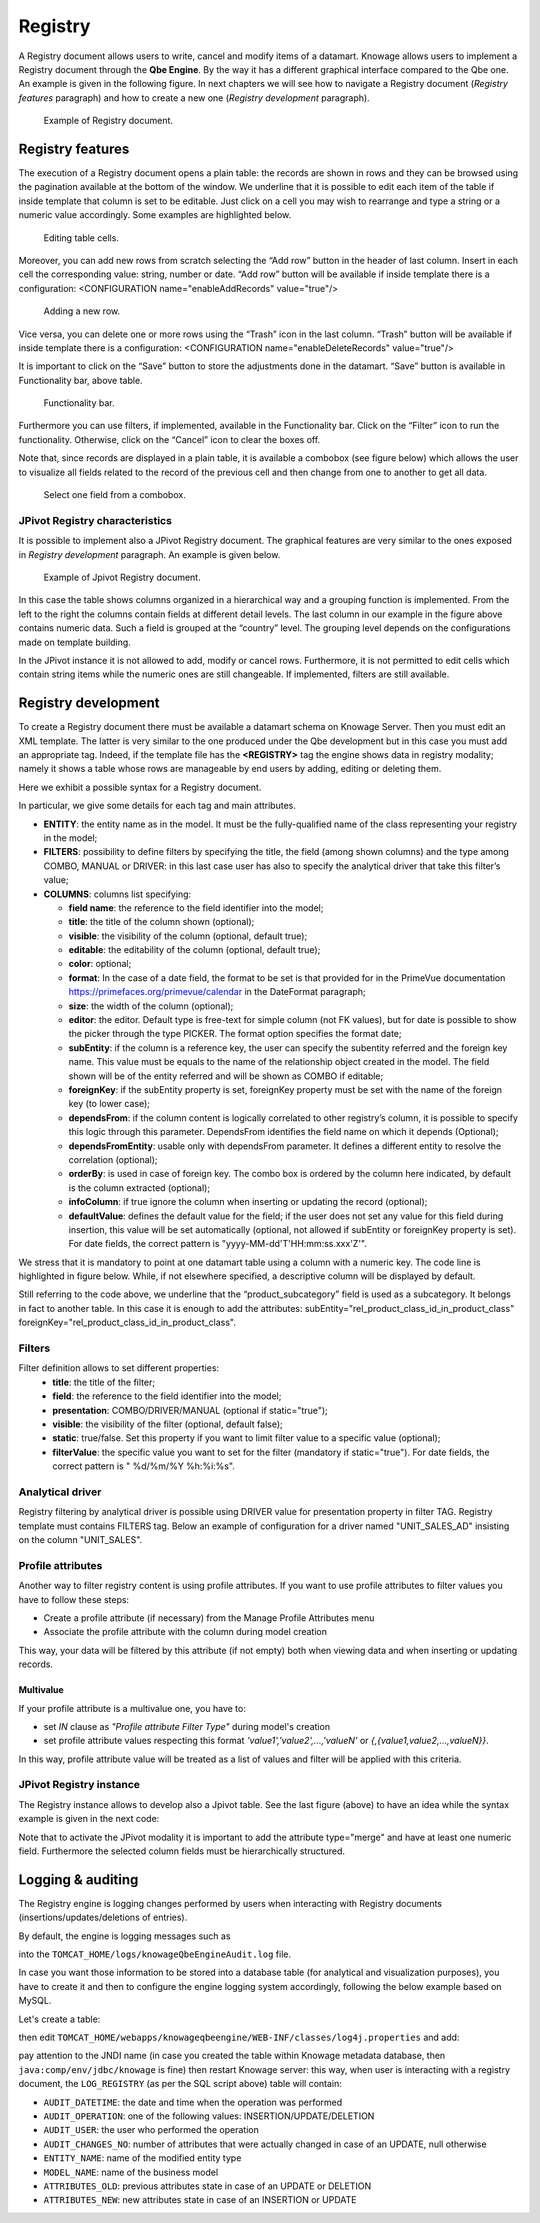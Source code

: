 Registry
========

A Registry document allows users to write, cancel and modify items of a datamart. Knowage allows users to implement a Registry document through the **Qbe Engine**. By the way it has a different graphical interface compared to the Qbe one. An example is given in the following figure. In next chapters we will see how to navigate a Registry document (*Registry features* paragraph) and how to create a new one (*Registry development* paragraph).

.. figure:: media/image339.png

    Example of Registry document.

Registry features
-------------------

The execution of a Registry document opens a plain table: the records are shown in rows and they can be browsed using the pagination available at the bottom of the window. We underline that it is possible to edit each item of the table if inside template that column is set to be editable. Just click on a cell you may wish to rearrange and type a string or a numeric value accordingly. Some examples are highlighted below.

.. figure:: media/image340.png

    Editing table cells.

Moreover, you can add new rows from scratch selecting the “Add row” button |image335| in the header of last column. Insert in each cell the corresponding value: string, number or date. “Add row” button will be available if inside template there is a configuration: <CONFIGURATION name="enableAddRecords" value="true"/>

.. |image335| image:: media/image341.png
   :width: 30

.. figure:: media/image343.png

    Adding a new row.

Vice versa, you can delete one or more rows using the “Trash” icon |image338| in the last column. “Trash” button will be available if inside template there is a configuration: <CONFIGURATION name="enableDeleteRecords" value="true"/>

.. |image338| image:: media/image344.png
   :width: 30

It is important to click on the “Save” button |image339| to store the adjustments done in the datamart. “Save” button is available in Functionality bar, above table.

.. |image339| image:: media/image345.png
   :width: 30

.. _functionalitybar:
.. figure:: media/image342.png

    Functionality bar.

Furthermore you can use filters, if implemented, available in the Functionality bar. Click on the “Filter” icon |image340| to run the functionality. Otherwise, click on the “Cancel” icon to clear the boxes off.

.. |image340| image:: media/image346.png
   :width: 30

Note that, since records are displayed in a plain table, it is available a combobox (see figure below) which allows the user to visualize all fields related to the record of the previous cell and then change from one to another to get all data.

.. figure:: media/image348.png

    Select one field from a combobox.

JPivot Registry characteristics
~~~~~~~~~~~~~~~~~~~~~~~~~~~~~~~

It is possible to implement also a JPivot Registry document. The graphical features are very similar to the ones exposed in *Registry development* paragraph. An example is given below.

.. _examplejpivotregdoc:
.. figure:: media/image349.png

    Example of Jpivot Registry document.

In this case the table shows columns organized in a hierarchical way and a grouping function is implemented. From the left to the right the columns contain fields at different detail levels. The last column in our example in the figure above contains numeric data. Such a field is grouped at the “country” level. The grouping level depends on the configurations made on template building.

In the JPivot instance it is not allowed to add, modify or cancel rows. Furthermore, it is not permitted to edit cells which contain string items while the numeric ones are still changeable. If implemented, filters are still available.


Registry development
--------------------

To create a Registry document there must be available a datamart schema on Knowage Server. Then you must edit an XML template. The latter is very similar to the one produced under the Qbe development but in this case you must add an appropriate tag. Indeed, if the template file has the **<REGISTRY>** tag the engine shows data in registry modality; namely it shows a table whose rows are manageable by end users by adding, editing or deleting them.

Here we exhibit a possible syntax for a Registry document.

.. _exampletemplatebuild:
.. code-block:: xml
    :linenos:
    :caption: Example (a) of template for Registry.

    <?xml version="1.0" encoding="windows-1250"?>
    <QBE>
		<DATAMART name="RegFoodmartModel" />
		<REGISTRY>
			<ENTITY name="it.eng.knowage.meta.regfoodmartmodel.Product">
				<FILTERS>
					<FILTER title="Class" field="product_subcategory" presentation="COMBO" />
					<FILTER title= "Product name" field="product_name" presentation="COMBO" />
				</FILTERS>
				<COLUMNS>
					<COLUMN field="product_id" unsigned="true" visible="false" editable="false" format="####" />
					<COLUMN field="product_name" title="Product name" size="200"
                        editor= "MANUAL" sorter="ASC"/>
					<COLUMN field="product_subcategory" title="Class" size="200"
                        subEntity="rel_product_class_id_in_product_class" foreignKey="rel_product_class_id_in_product_class" />
					<COLUMN field="SKU" title="SKU" size="200" editor="MANUAL" />
					<COLUMN field="gross_weight" title="Gross weight" size="200" editor="MANUAL" />
					<COLUMN field="net_weight" title="Net weight" size="200" editor="MANUAL" />
				</COLUMNS>
				<CONFIGURATIONS>
					<CONFIGURATION name="enableDeleteRecords" value="true"/>
					<CONFIGURATION name="enableAddRecords" value="true"/>
					<CONFIGURATION name="isPkAutoLoad" value="true"/>
				</CONFIGURATIONS>
			</ENTITY>
		</REGISTRY>
	</QBE>

In particular, we give some details for each tag and main attributes.

-  **ENTITY**: the entity name as in the model. It must be the fully-qualified name of the class representing your registry in the model;
-  **FILTERS**: possibility to define filters by specifying the title, the field (among shown columns) and the type among COMBO, MANUAL or DRIVER: in this last case user has also to specify the analytical driver that take this filter’s value;
-  **COLUMNS**: columns list specifying:

   -  **field name**: the reference to the field identifier into the model;
   -  **title**: the title of the column shown (optional);
   -  **visible**: the visibility of the column (optional, default true);
   -  **editable**: the editability of the column (optional, default true);
   -  **color**: optional;
   -  **format**: In the case of a date field, the format to be set is that provided for in the PrimeVue documentation https://primefaces.org/primevue/calendar in the DateFormat paragraph;
   -  **size**: the width of the column (optional);
   -  **editor**: the editor. Default type is free-text for simple column (not FK values), but for date is possible to show the picker through the type PICKER. The format option specifies the format date;
   -  **subEntity**: if the column is a reference key, the user can specify the subentity referred and the foreign key name. This value must be equals to the name of the relationship object created in the model. The field shown will be of the entity referred and will be shown as COMBO if editable;
   -  **foreignKey**: if the subEntity property is set, foreignKey property must be set with the name of the foreign key (to lower case);
   -  **dependsFrom**: if the column content is logically correlated to other registry’s column, it is possible to specify this logic through this parameter. DependsFrom identifies the field name on which it depends (Optional);
   -  **dependsFromEntity**: usable only with dependsFrom parameter. It defines a different entity to resolve the correlation (optional);
   -  **orderBy**: is used in case of foreign key. The combo box is ordered by the column here indicated, by default is the column extracted (optional);
   -  **infoColumn**: if true ignore the column when inserting or updating the record (optional);
   -  **defaultValue**: defines the default value for the field; if the user does not set any value for this field during insertion, this value will be set automatically (optional, not allowed if subEntity or foreignKey property is set). For date fields, the correct pattern is "yyyy-MM-dd'T'HH:mm:ss.xxx'Z'".

We stress that it is mandatory to point at one datamart table using a column with a numeric key. The code line is highlighted in figure below. While, if not elsewhere specified, a descriptive column will be displayed by default.

.. code-block:: xml
    :linenos:
    :caption: Pointing at a numerical column.

    <COLUMNS>
      <COLUMN field="store_id" visible="false" editable="false" />
      ...
    </COLUMNS>


Still referring to the code above, we underline that the “product_subcategory” field is used as a subcategory. It belongs in fact to another table. In this case it is enough to add the attributes: subEntity="rel_product_class_id_in_product_class"  foreignKey="rel_product_class_id_in_product_class".

Filters
~~~~~~~~~~~~~~~~~~~~~~~~~~~~~~~

.. code-block:: xml
    :linenos:
    :caption: Filter definition example.

    <FILTERS>
  		<FILTER title="Store type" field="store_type" presentation="MANUAL" />
  		<FILTER title="Sales city" field="sales_city" presentation="COMBO" />
  		<FILTER title="Sales first_opened_date" field="first_opened_date" static="true" visible="true" filterValue="29/05/2020 02:00:00.0" />
    </FILTERS>


Filter definition allows to set different properties:
   -  **title**: the title of the filter;
   -  **field**: the reference to the field identifier into the model;
   -  **presentation**: COMBO/DRIVER/MANUAL (optional if static="true");
   -  **visible**: the visibility of the filter (optional, default false);
   -  **static**: true/false. Set this property if you want to limit filter value to a specific value (optional);
   -  **filterValue**: the specific value you want to set for the filter (mandatory if static="true"). For date fields, the correct pattern is " %d/%m/%Y %h:%i:%s".

Analytical driver
~~~~~~~~~~~~~~~~~~~~~~~~~~~~~~~
Registry filtering by analytical driver is possible using DRIVER value for presentation property in filter TAG. Registry template must contains FILTERS tag. Below an example of configuration for a driver named "UNIT_SALES_AD" insisting on the column "UNIT_SALES".

.. code-block:: xml
   :linenos:
   :caption: Pointing at a numerical column.

   <FILTERS>
      <FILTER title="UNIT_SALES_AD_title" field="UNIT_SALES" presentation="DRIVER" driverName="UNIT_SALES_AD" />
   </FILTERS>


Profile attributes
~~~~~~~~~~~~~~~~~~~~~~~~~~~~~~~

Another way to filter registry content is using profile attributes. If you want to use profile attributes to filter values you have to follow these steps:

- Create a profile attribute (if necessary) from the Manage Profile Attributes menu
- Associate the profile attribute with the column during model creation

This way, your data will be filtered by this attribute (if not empty) both when viewing data and when inserting or updating records.

Multivalue
__________

If your profile attribute is a multivalue one, you have to:

-  set *IN* clause as *"Profile attribute Filter Type"* during model's creation
-  set profile attribute values respecting this format *'value1','value2',...,'valueN'* or *{,{value1,value2,...,valueN}}*.

In this way, profile attribute value will be treated as a list of values and filter will be applied with this criteria.


JPivot Registry instance
~~~~~~~~~~~~~~~~~~~~~~~~

The Registry instance allows to develop also a Jpivot table. See the last figure (above) to have an idea while the syntax example is given in the next code:

.. code-block:: xml
    :linenos:
    :caption: Example (b) of template code for Registry.

	<QBE>
		<DATAMART name="foodmart" />
		<REGISTRY pagination = "false" summaryColor="#00AAAA">
			<ENTITY name="it.eng.knowage.meta.foodmart.Store">
				<FILTERS>
					<FILTER title="Store Type" field="store_type" presentation="COMBO" />
				</FILTERS>
				<COLUMNS>
					<COLUMN field="store_id" visible="false" editable ="false" />
					<COLUMN field="store_country" title="store country" visible="true"
                           type="merge" editable ="false" sorter ="ASC" summaryFunction="sum" />
					<COLUMN field="store_state" title="store state" visible="true"
                           type=" merge" editable ="false" sorter ="ASC" />
					<COLUMN field="store_city" title="store city" visible="true"
                           type="merge" editable ="false" sorter ="ASC" />
					<COLUMN field="store_type" title="store type" type="merge" sorter="ASC" />
					<COLUMN field="store_number" title="Number" size="150"
                           editable="true" format="########" color="#f9f9f8" type="measure"/>
				</COLUMNS>
				<CONFIGURATIONS>
					<CONFIGURATION name="enableDeleteRecords" value="true"/>
					<CONFIGURATION name="enableAddRecords" value="true"/>
				</CONFIGURATIONS>
			</ENTITY>
		</REGISTRY>
	</QBE>

Note that to activate the JPivot modality it is important to add the attribute type="merge" and have at least one numeric field. Furthermore the selected column fields must be hierarchically structured.

Logging & auditing
-------------------

The Registry engine is logging changes performed by users when interacting with Registry documents (insertions/updates/deletions of entries).

By default, the engine is logging messages such as

.. code-block:: bash
   :linenos:

   01 feb 2021 11:40:49,750: User <name of the user> is performing operation <INSERTION/UPDATE/DELETION> on entity <name of the entity> from model <model name> for record: old one is ..., new one is ..., number of changes is ...

into the ``TOMCAT_HOME/logs/knowageQbeEngineAudit.log`` file.

In case you want those information to be stored into a database table (for analytical and visualization purposes), you have to create it and then to configure the engine logging system accordingly, following the below example based on MySQL.

Let's create a table:

.. code-block:: sql
   :linenos:

   CREATE TABLE `LOG_REGISTRY` (
      `AUDIT_ID` INT NOT NULL AUTO_INCREMENT,
      `AUDIT_DATETIME` DATETIME NULL,
      `AUDIT_OPERATION` VARCHAR(45) NULL,
      `AUDIT_USER` VARCHAR(100) NULL,
      `AUDIT_CHANGES_NO` INT NULL,
      `ENTITY_NAME` VARCHAR(100) NULL,
      `MODEL_NAME` VARCHAR(100) NULL,
      `ATTRIBUTES_OLD` TEXT NULL,
      `ATTRIBUTES_NEW` TEXT NULL,
      PRIMARY KEY (`AUDIT_ID`));

then edit ``TOMCAT_HOME/webapps/knowageqbeengine/WEB-INF/classes/log4j.properties`` and add:

.. code-block:: jproperties
   :linenos:

   # Define the SQL appender
   log4j.appender.sql=it.eng.spagobi.utilities.logging.Log4jJNDIAppender
   # JNDI connection to be used
   log4j.appender.sql.jndi=java:comp/env/jdbc/knowage
   # Set the SQL statement to be executed.
   log4j.appender.sql.sql=INSERT INTO LOG_REGISTRY (AUDIT_DATETIME,AUDIT_OPERATION,AUDIT_USER,AUDIT_CHANGES_NO,ENTITY_NAME,MODEL_NAME,ATTRIBUTES_OLD,ATTRIBUTES_NEW) VALUES (now(),'%X{operation}','%X{userId}',%X{variations},'%X{entityName}','%X{modelName}','%X{oldRecord}','%X{newRecord}')
   # Define the xml layout for file appender
   log4j.appender.sql.layout=org.apache.log4j.PatternLayout

   log4j.logger.it.eng.qbe.datasource.jpa.audit.JPAPersistenceManagerAuditLogger=INFO, FILE_AUDIT
   log4j.additivity.it.eng.qbe.datasource.jpa.audit.JPAPersistenceManagerAuditLogger=false

pay attention to the JNDI name (in case you created the table within Knowage metadata database, then ``java:comp/env/jdbc/knowage`` is fine) then restart Knowage server: this way, when user is interacting with a registry document, the ``LOG_REGISTRY`` (as per the SQL script above) table will contain:

- ``AUDIT_DATETIME``: the date and time when the operation was performed
- ``AUDIT_OPERATION``: one of the following values: INSERTION/UPDATE/DELETION
- ``AUDIT_USER``: the user who performed the operation
- ``AUDIT_CHANGES_NO``: number of attributes that were actually changed in case of an UPDATE, null otherwise
- ``ENTITY_NAME``: name of the modified entity type
- ``MODEL_NAME``: name of the business model
- ``ATTRIBUTES_OLD``: previous attributes state in case of an UPDATE or DELETION
- ``ATTRIBUTES_NEW``: new attributes state in case of an INSERTION or UPDATE
